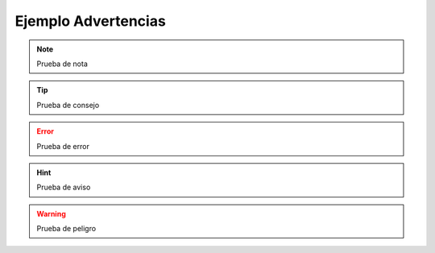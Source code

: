 Ejemplo Advertencias
====================

.. note:: Prueba de nota
.. tip:: Prueba de consejo
.. error:: Prueba de error
.. hint:: Prueba de aviso
.. warning:: Prueba de peligro
